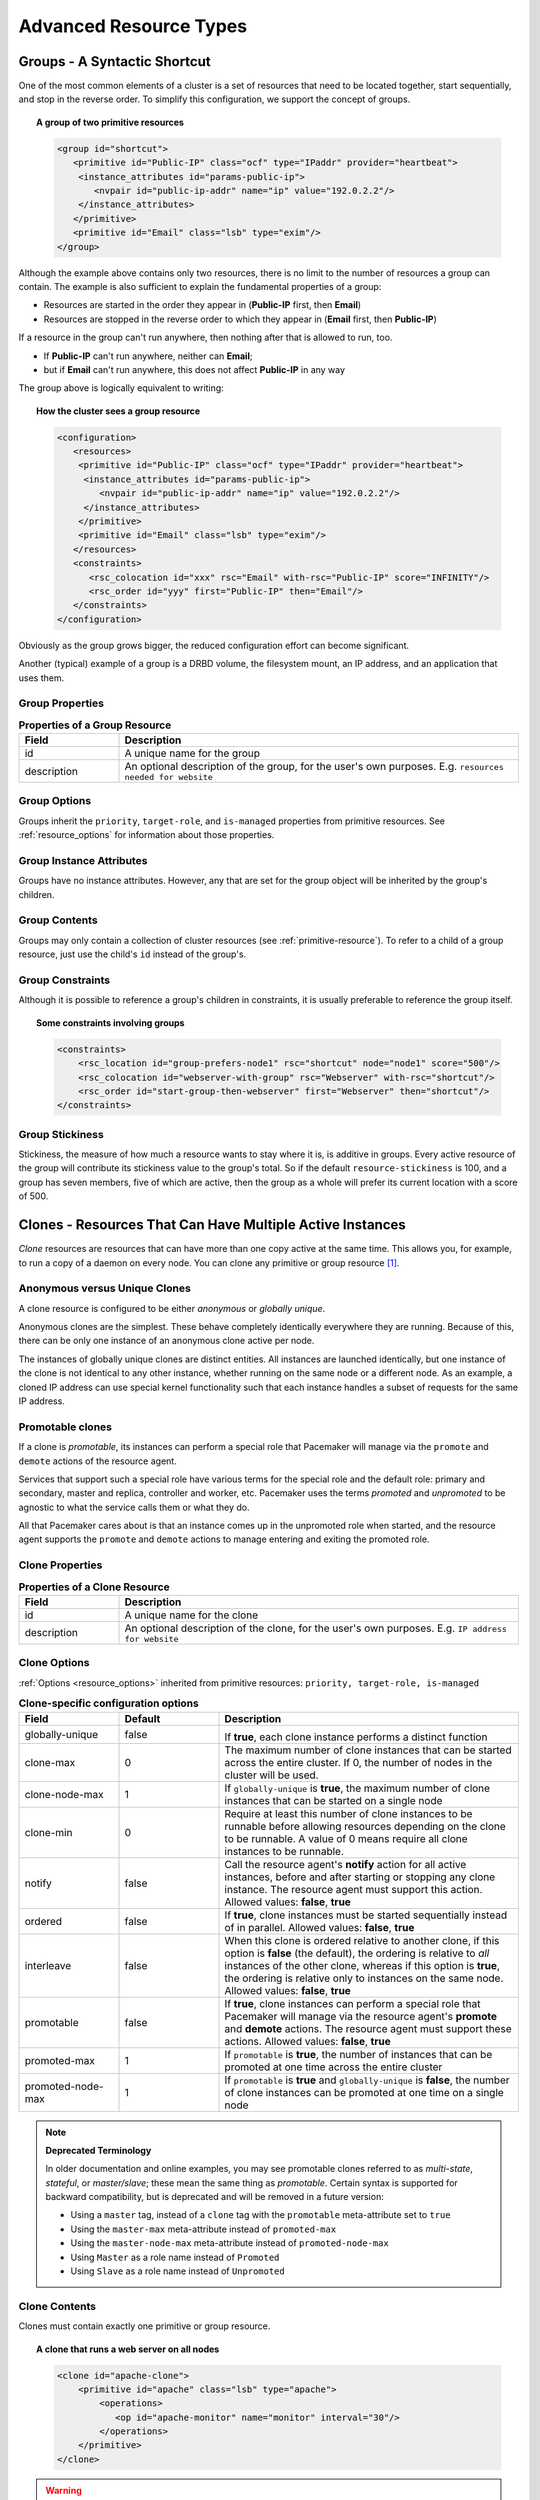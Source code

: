Advanced Resource Types
-----------------------

.. index:
   single: group resource
   single: resource; group

.. _group-resources:

Groups - A Syntactic Shortcut
#############################

One of the most common elements of a cluster is a set of resources
that need to be located together, start sequentially, and stop in the
reverse order.  To simplify this configuration, we support the concept
of groups.
   
.. topic:: A group of two primitive resources

   .. code-block:: xml

      <group id="shortcut">
         <primitive id="Public-IP" class="ocf" type="IPaddr" provider="heartbeat">
          <instance_attributes id="params-public-ip">
             <nvpair id="public-ip-addr" name="ip" value="192.0.2.2"/>
          </instance_attributes>
         </primitive>
         <primitive id="Email" class="lsb" type="exim"/>
      </group> 
   
Although the example above contains only two resources, there is no
limit to the number of resources a group can contain.  The example is
also sufficient to explain the fundamental properties of a group:
   
* Resources are started in the order they appear in (**Public-IP** first,
  then **Email**)
* Resources are stopped in the reverse order to which they appear in
  (**Email** first, then **Public-IP**)
   
If a resource in the group can't run anywhere, then nothing after that
is allowed to run, too.
   
* If **Public-IP** can't run anywhere, neither can **Email**;
* but if **Email** can't run anywhere, this does not affect **Public-IP**
  in any way
   
The group above is logically equivalent to writing:
   
.. topic:: How the cluster sees a group resource

   .. code-block:: xml

      <configuration>
         <resources>
          <primitive id="Public-IP" class="ocf" type="IPaddr" provider="heartbeat">
           <instance_attributes id="params-public-ip">
              <nvpair id="public-ip-addr" name="ip" value="192.0.2.2"/>
           </instance_attributes>
          </primitive>
          <primitive id="Email" class="lsb" type="exim"/>
         </resources>
         <constraints>
            <rsc_colocation id="xxx" rsc="Email" with-rsc="Public-IP" score="INFINITY"/>
            <rsc_order id="yyy" first="Public-IP" then="Email"/>
         </constraints>
      </configuration> 

Obviously as the group grows bigger, the reduced configuration effort
can become significant.

Another (typical) example of a group is a DRBD volume, the filesystem
mount, an IP address, and an application that uses them.

.. index::
   pair: XML element; group

Group Properties
________________

.. table:: **Properties of a Group Resource**
   :widths: 1 4

   +-------------+------------------------------------------------------------------+
   | Field       | Description                                                      |
   +=============+==================================================================+
   | id          | .. index::                                                       |
   |             |    single: group; property, id                                   |
   |             |    single: property; id (group)                                  |
   |             |    single: id; group property                                    |
   |             |                                                                  |
   |             | A unique name for the group                                      |
   +-------------+------------------------------------------------------------------+
   | description | .. index::                                                       |
   |             |    single: group; attribute, description                         |
   |             |    single: attribute; description (group)                        |
   |             |    single: description; group attribute                          |   
   |             |                                                                  |
   |             | An optional description of the group, for the user's own         |
   |             | purposes.                                                        |
   |             | E.g. ``resources needed for website``                            |
   +-------------+------------------------------------------------------------------+

Group Options
_____________

Groups inherit the ``priority``, ``target-role``, and ``is-managed`` properties
from primitive resources. See :ref:`resource_options` for information about
those properties.
   
Group Instance Attributes
_________________________

Groups have no instance attributes. However, any that are set for the group
object will be inherited by the group's children.
   
Group Contents
______________

Groups may only contain a collection of cluster resources (see
:ref:`primitive-resource`).  To refer to a child of a group resource, just use
the child's ``id`` instead of the group's.
   
Group Constraints
_________________
   
Although it is possible to reference a group's children in
constraints, it is usually preferable to reference the group itself.
   
.. topic:: Some constraints involving groups

   .. code-block:: xml

      <constraints>
          <rsc_location id="group-prefers-node1" rsc="shortcut" node="node1" score="500"/>
          <rsc_colocation id="webserver-with-group" rsc="Webserver" with-rsc="shortcut"/>
          <rsc_order id="start-group-then-webserver" first="Webserver" then="shortcut"/>
      </constraints> 

.. index::
   pair: resource-stickiness; group

Group Stickiness
________________
   
Stickiness, the measure of how much a resource wants to stay where it
is, is additive in groups.  Every active resource of the group will
contribute its stickiness value to the group's total.  So if the
default ``resource-stickiness`` is 100, and a group has seven members,
five of which are active, then the group as a whole will prefer its
current location with a score of 500.

.. index::
   single: clone
   single: resource; clone
   
.. _s-resource-clone:

Clones - Resources That Can Have Multiple Active Instances
##########################################################

*Clone* resources are resources that can have more than one copy active at the
same time. This allows you, for example, to run a copy of a daemon on every
node. You can clone any primitive or group resource [#]_.
   
Anonymous versus Unique Clones
______________________________
   
A clone resource is configured to be either *anonymous* or *globally unique*.
   
Anonymous clones are the simplest. These behave completely identically
everywhere they are running. Because of this, there can be only one instance of
an anonymous clone active per node.
         
The instances of globally unique clones are distinct entities. All instances
are launched identically, but one instance of the clone is not identical to any
other instance, whether running on the same node or a different node. As an
example, a cloned IP address can use special kernel functionality such that
each instance handles a subset of requests for the same IP address.

.. index::
   single: promotable clone
   single: resource; promotable

.. _s-resource-promotable:

Promotable clones
_________________

If a clone is *promotable*, its instances can perform a special role that
Pacemaker will manage via the ``promote`` and ``demote`` actions of the resource
agent.

Services that support such a special role have various terms for the special
role and the default role: primary and secondary, master and replica,
controller and worker, etc. Pacemaker uses the terms *promoted* and
*unpromoted* to be agnostic to what the service calls them or what they do.
   
All that Pacemaker cares about is that an instance comes up in the unpromoted role
when started, and the resource agent supports the ``promote`` and ``demote`` actions
to manage entering and exiting the promoted role.

.. index::
   pair: XML element; clone
   
Clone Properties
________________
   
.. table:: **Properties of a Clone Resource**
   :widths: 1 4

   +-------------+------------------------------------------------------------------+
   | Field       | Description                                                      |
   +=============+==================================================================+
   | id          | .. index::                                                       |
   |             |    single: clone; property, id                                   |
   |             |    single: property; id (clone)                                  |
   |             |    single: id; clone property                                    |
   |             |                                                                  |
   |             | A unique name for the clone                                      |
   +-------------+------------------------------------------------------------------+
   | description | .. index::                                                       |
   |             |    single: clone; attribute, description                         |
   |             |    single: attribute; description (clone)                        |
   |             |    single: description; clone attribute                          |   
   |             |                                                                  |
   |             | An optional description of the clone, for the user's own         |
   |             | purposes.                                                        |
   |             | E.g. ``IP address for website``                                  |
   +-------------+------------------------------------------------------------------+

.. index::
   pair: options; clone

Clone Options
_____________

:ref:`Options <resource_options>` inherited from primitive resources:
``priority, target-role, is-managed``
   
.. table:: **Clone-specific configuration options**
   :class: longtable
   :widths: 1 1 3

   +-------------------+-----------------+-------------------------------------------------------+
   | Field             | Default         | Description                                           |
   +===================+=================+=======================================================+
   | globally-unique   | false           |  .. index::                                           |
   |                   |                 |     single: clone; option, globally-unique            |
   |                   |                 |     single: option; globally-unique (clone)           |
   |                   |                 |     single: globally-unique; clone option             |
   |                   |                 |                                                       |
   |                   |                 | If **true**, each clone instance performs a           |
   |                   |                 | distinct function                                     |
   +-------------------+-----------------+-------------------------------------------------------+
   | clone-max         | 0               | .. index::                                            |
   |                   |                 |    single: clone; option, clone-max                   |
   |                   |                 |    single: option; clone-max (clone)                  |
   |                   |                 |    single: clone-max; clone option                    |
   |                   |                 |                                                       |
   |                   |                 | The maximum number of clone instances that can        |
   |                   |                 | be started across the entire cluster. If 0, the       |
   |                   |                 | number of nodes in the cluster will be used.          |
   +-------------------+-----------------+-------------------------------------------------------+
   | clone-node-max    | 1               | .. index::                                            |
   |                   |                 |    single: clone; option, clone-node-max              |
   |                   |                 |    single: option; clone-node-max (clone)             |
   |                   |                 |    single: clone-node-max; clone option               |
   |                   |                 |                                                       |
   |                   |                 | If ``globally-unique`` is **true**, the maximum       |
   |                   |                 | number of clone instances that can be started         |
   |                   |                 | on a single node                                      |
   +-------------------+-----------------+-------------------------------------------------------+
   | clone-min         | 0               | .. index::                                            |
   |                   |                 |    single: clone; option, clone-min                   |
   |                   |                 |    single: option; clone-min (clone)                  |
   |                   |                 |    single: clone-min; clone option                    |
   |                   |                 |                                                       |
   |                   |                 | Require at least this number of clone instances       |
   |                   |                 | to be runnable before allowing resources              |
   |                   |                 | depending on the clone to be runnable. A value        |
   |                   |                 | of 0 means require all clone instances to be          |
   |                   |                 | runnable.                                             |
   +-------------------+-----------------+-------------------------------------------------------+
   | notify            | false           | .. index::                                            |
   |                   |                 |    single: clone; option, notify                      |
   |                   |                 |    single: option; notify (clone)                     |
   |                   |                 |    single: notify; clone option                       |
   |                   |                 |                                                       |
   |                   |                 | Call the resource agent's **notify** action for       |
   |                   |                 | all active instances, before and after starting       |
   |                   |                 | or stopping any clone instance. The resource          |
   |                   |                 | agent must support this action.                       |
   |                   |                 | Allowed values: **false**, **true**                   |
   +-------------------+-----------------+-------------------------------------------------------+
   | ordered           | false           | .. index::                                            |
   |                   |                 |    single: clone; option, ordered                     |
   |                   |                 |    single: option; ordered (clone)                    |
   |                   |                 |    single: ordered; clone option                      |
   |                   |                 |                                                       |
   |                   |                 | If **true**, clone instances must be started          |
   |                   |                 | sequentially instead of in parallel.                  |
   |                   |                 | Allowed values: **false**, **true**                   |
   +-------------------+-----------------+-------------------------------------------------------+
   | interleave        | false           | .. index::                                            |
   |                   |                 |    single: clone; option, interleave                  |
   |                   |                 |    single: option; interleave (clone)                 |
   |                   |                 |    single: interleave; clone option                   |
   |                   |                 |                                                       |
   |                   |                 | When this clone is ordered relative to another        |
   |                   |                 | clone, if this option is **false** (the default),     |
   |                   |                 | the ordering is relative to *all* instances of        |
   |                   |                 | the other clone, whereas if this option is            |
   |                   |                 | **true**, the ordering is relative only to            |
   |                   |                 | instances on the same node.                           |
   |                   |                 | Allowed values: **false**, **true**                   |
   +-------------------+-----------------+-------------------------------------------------------+
   | promotable        | false           | .. index::                                            |
   |                   |                 |    single: clone; option, promotable                  |
   |                   |                 |    single: option; promotable (clone)                 |
   |                   |                 |    single: promotable; clone option                   |
   |                   |                 |                                                       |
   |                   |                 | If **true**, clone instances can perform a            |
   |                   |                 | special role that Pacemaker will manage via the       |
   |                   |                 | resource agent's **promote** and **demote**           |
   |                   |                 | actions. The resource agent must support these        |
   |                   |                 | actions.                                              |
   |                   |                 | Allowed values: **false**, **true**                   |
   +-------------------+-----------------+-------------------------------------------------------+
   | promoted-max      | 1               | .. index::                                            |
   |                   |                 |    single: clone; option, promoted-max                |
   |                   |                 |    single: option; promoted-max (clone)               |
   |                   |                 |    single: promoted-max; clone option                 |
   |                   |                 |                                                       |
   |                   |                 | If ``promotable`` is **true**, the number of          |
   |                   |                 | instances that can be promoted at one time            |
   |                   |                 | across the entire cluster                             |
   +-------------------+-----------------+-------------------------------------------------------+
   | promoted-node-max | 1               | .. index::                                            |
   |                   |                 |    single: clone; option, promoted-node-max           |
   |                   |                 |    single: option; promoted-node-max (clone)          |
   |                   |                 |    single: promoted-node-max; clone option            |
   |                   |                 |                                                       |
   |                   |                 | If ``promotable`` is **true** and ``globally-unique`` |
   |                   |                 | is **false**, the number of clone instances can be    |
   |                   |                 | promoted at one time on a single node                 |
   +-------------------+-----------------+-------------------------------------------------------+
   
.. note:: **Deprecated Terminology**

   In older documentation and online examples, you may see promotable clones
   referred to as *multi-state*, *stateful*, or *master/slave*; these mean the
   same thing as *promotable*. Certain syntax is supported for backward
   compatibility, but is deprecated and will be removed in a future version:

   * Using a ``master`` tag, instead of a ``clone`` tag with the ``promotable``
     meta-attribute set to ``true``
   * Using the ``master-max`` meta-attribute instead of ``promoted-max``
   * Using the ``master-node-max`` meta-attribute instead of
     ``promoted-node-max``
   * Using ``Master`` as a role name instead of ``Promoted``
   * Using ``Slave`` as a role name instead of ``Unpromoted``

   
Clone Contents
______________
   
Clones must contain exactly one primitive or group resource.
   
.. topic:: A clone that runs a web server on all nodes

   .. code-block:: xml

      <clone id="apache-clone">
          <primitive id="apache" class="lsb" type="apache">
              <operations>
                 <op id="apache-monitor" name="monitor" interval="30"/>
              </operations>
          </primitive>
      </clone> 

.. warning::

   You should never reference the name of a clone's child (the primitive or group
   resource being cloned). If you think you need to do this, you probably need to
   re-evaluate your design.
   
Clone Instance Attribute
________________________
   
Clones have no instance attributes; however, any that are set here will be
inherited by the clone's child.
   
.. index::
   single: clone; constraint

Clone Constraints
_________________
   
In most cases, a clone will have a single instance on each active cluster
node.  If this is not the case, you can indicate which nodes the
cluster should preferentially assign copies to with resource location
constraints.  These constraints are written no differently from those
for primitive resources except that the clone's **id** is used.
   
.. topic:: Some constraints involving clones

   .. code-block:: xml

      <constraints>
          <rsc_location id="clone-prefers-node1" rsc="apache-clone" node="node1" score="500"/>
          <rsc_colocation id="stats-with-clone" rsc="apache-stats" with="apache-clone"/>
          <rsc_order id="start-clone-then-stats" first="apache-clone" then="apache-stats"/>
      </constraints> 
   
Ordering constraints behave slightly differently for clones.  In the
example above, ``apache-stats`` will wait until all copies of ``apache-clone``
that need to be started have done so before being started itself.
Only if *no* copies can be started will ``apache-stats`` be prevented
from being active.  Additionally, the clone will wait for
``apache-stats`` to be stopped before stopping itself.

Colocation of a primitive or group resource with a clone means that
the resource can run on any node with an active instance of the clone.
The cluster will choose an instance based on where the clone is running and
the resource's own location preferences.

Colocation between clones is also possible.  If one clone **A** is colocated
with another clone **B**, the set of allowed locations for **A** is limited to
nodes on which **B** is (or will be) active.  Placement is then performed
normally.
   
.. index::
   single: promotable clone; constraint

.. _promotable-clone-constraints:

Promotable Clone Constraints
~~~~~~~~~~~~~~~~~~~~~~~~~~~~
   
For promotable clone resources, the ``first-action`` and/or ``then-action`` fields
for ordering constraints may be set to ``promote`` or ``demote`` to constrain the
promoted role, and colocation constraints may contain ``rsc-role`` and/or
``with-rsc-role`` fields.

.. topic:: Constraints involving promotable clone resources       

   .. code-block:: xml

      <constraints>
         <rsc_location id="db-prefers-node1" rsc="database" node="node1" score="500"/>
         <rsc_colocation id="backup-with-db-unpromoted" rsc="backup"
           with-rsc="database" with-rsc-role="Unpromoted"/>
         <rsc_colocation id="myapp-with-db-promoted" rsc="myApp"
           with-rsc="database" with-rsc-role="Promoted"/>
         <rsc_order id="start-db-before-backup" first="database" then="backup"/>
         <rsc_order id="promote-db-then-app" first="database" first-action="promote"
           then="myApp" then-action="start"/>
      </constraints> 

In the example above, **myApp** will wait until one of the database
copies has been started and promoted before being started
itself on the same node.  Only if no copies can be promoted will **myApp** be
prevented from being active.  Additionally, the cluster will wait for
**myApp** to be stopped before demoting the database.

Colocation of a primitive or group resource with a promotable clone
resource means that it can run on any node with an active instance of
the promotable clone resource that has the specified role (``Promoted`` or
``Unpromoted``).  In the example above, the cluster will choose a location
based on where database is running in the promoted role, and if there are
multiple promoted instances it will also factor in **myApp**'s own location
preferences when deciding which location to choose.

Colocation with regular clones and other promotable clone resources is also
possible.  In such cases, the set of allowed locations for the **rsc**
clone is (after role filtering) limited to nodes on which the
``with-rsc`` promotable clone resource is (or will be) in the specified role.
Placement is then performed as normal.
   
Using Promotable Clone Resources in Colocation Sets
~~~~~~~~~~~~~~~~~~~~~~~~~~~~~~~~~~~~~~~~~~~~~~~~~~~

When a promotable clone is used in a :ref:`resource set <s-resource-sets>`
inside a colocation constraint, the resource set may take a ``role`` attribute.

In the following example, an instance of **B** may be promoted only on a node
where **A** is in the promoted role. Additionally, resources **C** and **D**
must be located on a node where both **A** and **B** are promoted.
   
.. topic:: Colocate C and D with A's and B's promoted instances

   .. code-block:: xml

      <constraints>
          <rsc_colocation id="coloc-1" score="INFINITY" >
            <resource_set id="colocated-set-example-1" sequential="true" role="Promoted">
              <resource_ref id="A"/>
              <resource_ref id="B"/>
            </resource_set>
            <resource_set id="colocated-set-example-2" sequential="true">
              <resource_ref id="C"/>
              <resource_ref id="D"/>
            </resource_set>
          </rsc_colocation>
      </constraints>
   
Using Promotable Clone Resources in Ordered Sets
~~~~~~~~~~~~~~~~~~~~~~~~~~~~~~~~~~~~~~~~~~~~~~~~

When a promotable clone is used in a :ref:`resource set <s-resource-sets>`
inside an ordering constraint, the resource set may take an ``action``
attribute.

.. topic:: Start C and D after first promoting A and B

   .. code-block:: xml

      <constraints>
          <rsc_order id="order-1" score="INFINITY" >
            <resource_set id="ordered-set-1" sequential="true" action="promote">
              <resource_ref id="A"/>
              <resource_ref id="B"/>
            </resource_set>
            <resource_set id="ordered-set-2" sequential="true" action="start">
              <resource_ref id="C"/>
              <resource_ref id="D"/>
            </resource_set>
          </rsc_order>
      </constraints>
   
In the above example, **B** cannot be promoted until **A** has been promoted.
Additionally, resources **C** and **D** must wait until **A** and **B** have
been promoted before they can start.

.. index::
   pair: resource-stickiness; clone
   
.. _s-clone-stickiness:

Clone Stickiness
________________
   
To achieve a stable allocation pattern, clones are slightly sticky by
default.  If no value for ``resource-stickiness`` is provided, the clone
will use a value of 1.  Being a small value, it causes minimal
disturbance to the score calculations of other resources but is enough
to prevent Pacemaker from needlessly moving copies around the cluster.
   
.. note::

   For globally unique clones, this may result in multiple instances of the
   clone staying on a single node, even after another eligible node becomes
   active (for example, after being put into standby mode then made active again).
   If you do not want this behavior, specify a ``resource-stickiness`` of 0
   for the clone temporarily and let the cluster adjust, then set it back
   to 1 if you want the default behavior to apply again.
   
.. important::

   If ``resource-stickiness`` is set in the ``rsc_defaults`` section, it will
   apply to clone instances as well. This means an explicit ``resource-stickiness``
   of 0 in ``rsc_defaults`` works differently from the implicit default used when
   ``resource-stickiness`` is not specified.
   
Clone Resource Agent Requirements
_________________________________
   
Any resource can be used as an anonymous clone, as it requires no
additional support from the resource agent.  Whether it makes sense to
do so depends on your resource and its resource agent.
   
Resource Agent Requirements for Globally Unique Clones
~~~~~~~~~~~~~~~~~~~~~~~~~~~~~~~~~~~~~~~~~~~~~~~~~~~~~~
   
Globally unique clones require additional support in the resource agent. In
particular, it must only respond with ``${OCF_SUCCESS}`` if the node has that
exact instance active. All other probes for instances of the clone should
result in ``${OCF_NOT_RUNNING}`` (or one of the other OCF error codes if
they are failed).

Individual instances of a clone are identified by appending a colon and a
numerical offset, e.g. **apache:2**.

Resource agents can find out how many copies there are by examining
the ``OCF_RESKEY_CRM_meta_clone_max`` environment variable and which
instance it is by examining ``OCF_RESKEY_CRM_meta_clone``.

The resource agent must not make any assumptions (based on
``OCF_RESKEY_CRM_meta_clone``) about which numerical instances are active.  In
particular, the list of active copies will not always be an unbroken
sequence, nor always start at 0.
   
Resource Agent Requirements for Promotable Clones
~~~~~~~~~~~~~~~~~~~~~~~~~~~~~~~~~~~~~~~~~~~~~~~~~

Promotable clone resources require two extra actions, ``demote`` and ``promote``,
which are responsible for changing the state of the resource. Like **start** and
**stop**, they should return ``${OCF_SUCCESS}`` if they completed successfully or
a relevant error code if they did not.

The states can mean whatever you wish, but when the resource is
started, it must come up in the unpromoted role. From there, the
cluster will decide which instances to promote.

In addition to the clone requirements for monitor actions, agents must
also *accurately* report which state they are in.  The cluster relies
on the agent to report its status (including role) accurately and does
not indicate to the agent what role it currently believes it to be in.
   
.. table:: **Role implications of OCF return codes**
   :widths: 1 3

   +----------------------+--------------------------------------------------+
   | Monitor Return Code  | Description                                      |
   +======================+==================================================+
   | OCF_NOT_RUNNING      | .. index::                                       |
   |                      |    single: OCF_NOT_RUNNING                       |
   |                      |    single: OCF return code; OCF_NOT_RUNNING      |
   |                      |                                                  |
   |                      | Stopped                                          |
   +----------------------+--------------------------------------------------+
   | OCF_SUCCESS          | .. index::                                       |
   |                      |    single: OCF_SUCCESS                           |
   |                      |    single: OCF return code; OCF_SUCCESS          |
   |                      |                                                  |
   |                      | Running (Unpromoted)                             |
   +----------------------+--------------------------------------------------+
   | OCF_RUNNING_PROMOTED | .. index::                                       |
   |                      |    single: OCF_RUNNING_PROMOTED                  |
   |                      |    single: OCF return code; OCF_RUNNING_PROMOTED |
   |                      |                                                  |
   |                      | Running (Promoted)                               |
   +----------------------+--------------------------------------------------+
   | OCF_FAILED_PROMOTED  | .. index::                                       |
   |                      |    single: OCF_FAILED_PROMOTED                   |
   |                      |    single: OCF return code; OCF_FAILED_PROMOTED  |
   |                      |                                                  |
   |                      | Failed (Promoted)                                |
   +----------------------+--------------------------------------------------+
   | Other                | .. index::                                       |
   |                      |    single: return code                           |
   |                      |                                                  |
   |                      | Failed (Unpromoted)                              |
   +----------------------+--------------------------------------------------+
   
Clone Notifications
~~~~~~~~~~~~~~~~~~~
   
If the clone has the ``notify`` meta-attribute set to **true**, and the resource
agent supports the ``notify`` action, Pacemaker will call the action when
appropriate, passing a number of extra variables which, when combined with
additional context, can be used to calculate the current state of the cluster
and what is about to happen to it.

.. index::
   single: clone; environment variables
   single: notify; environment variables
   
.. table:: **Environment variables supplied with Clone notify actions**
   :widths: 1 1

   +----------------------------------------------+-------------------------------------------------------------------------------+
   | Variable                                     | Description                                                                   |
   +==============================================+===============================================================================+
   | OCF_RESKEY_CRM_meta_notify_type              | .. index::                                                                    |
   |                                              |    single: environment variable; OCF_RESKEY_CRM_meta_notify_type              |
   |                                              |    single: OCF_RESKEY_CRM_meta_notify_type                                    |
   |                                              |                                                                               |
   |                                              | Allowed values: **pre**, **post**                                             |
   +----------------------------------------------+-------------------------------------------------------------------------------+
   | OCF_RESKEY_CRM_meta_notify_operation         | .. index::                                                                    |
   |                                              |    single: environment variable; OCF_RESKEY_CRM_meta_notify_operation         |
   |                                              |    single: OCF_RESKEY_CRM_meta_notify_operation                               |
   |                                              |                                                                               |
   |                                              | Allowed values: **start**, **stop**                                           |
   +----------------------------------------------+-------------------------------------------------------------------------------+
   | OCF_RESKEY_CRM_meta_notify_start_resource    | .. index::                                                                    |
   |                                              |    single: environment variable; OCF_RESKEY_CRM_meta_notify_start_resource    |
   |                                              |    single: OCF_RESKEY_CRM_meta_notify_start_resource                          |
   |                                              |                                                                               |
   |                                              | Resources to be started                                                       |
   +----------------------------------------------+-------------------------------------------------------------------------------+
   | OCF_RESKEY_CRM_meta_notify_stop_resource     | .. index::                                                                    |
   |                                              |    single: environment variable; OCF_RESKEY_CRM_meta_notify_stop_resource     |
   |                                              |    single: OCF_RESKEY_CRM_meta_notify_stop_resource                           |
   |                                              |                                                                               |
   |                                              | Resources to be stopped                                                       |
   +----------------------------------------------+-------------------------------------------------------------------------------+
   | OCF_RESKEY_CRM_meta_notify_active_resource   | .. index::                                                                    |
   |                                              |    single: environment variable; OCF_RESKEY_CRM_meta_notify_active_resource   |
   |                                              |    single: OCF_RESKEY_CRM_meta_notify_active_resource                         |
   |                                              |                                                                               |
   |                                              | Resources that are running                                                    |
   +----------------------------------------------+-------------------------------------------------------------------------------+
   | OCF_RESKEY_CRM_meta_notify_inactive_resource | .. index::                                                                    |
   |                                              |    single: environment variable; OCF_RESKEY_CRM_meta_notify_inactive_resource |
   |                                              |    single: OCF_RESKEY_CRM_meta_notify_inactive_resource                       |
   |                                              |                                                                               |
   |                                              | Resources that are not running                                                |
   +----------------------------------------------+-------------------------------------------------------------------------------+
   | OCF_RESKEY_CRM_meta_notify_start_uname       | .. index::                                                                    |
   |                                              |    single: environment variable; OCF_RESKEY_CRM_meta_notify_start_uname       |
   |                                              |    single: OCF_RESKEY_CRM_meta_notify_start_uname                             |
   |                                              |                                                                               |
   |                                              | Nodes on which resources will be started                                      |
   +----------------------------------------------+-------------------------------------------------------------------------------+
   | OCF_RESKEY_CRM_meta_notify_stop_uname        | .. index::                                                                    |
   |                                              |    single: environment variable; OCF_RESKEY_CRM_meta_notify_stop_uname        |
   |                                              |    single: OCF_RESKEY_CRM_meta_notify_stop_uname                              |
   |                                              |                                                                               |
   |                                              | Nodes on which resources will be stopped                                      |
   +----------------------------------------------+-------------------------------------------------------------------------------+
   | OCF_RESKEY_CRM_meta_notify_active_uname      | .. index::                                                                    |
   |                                              |    single: environment variable; OCF_RESKEY_CRM_meta_notify_active_uname      |
   |                                              |    single: OCF_RESKEY_CRM_meta_notify_active_uname                            |
   |                                              |                                                                               |
   |                                              | Nodes on which resources are running                                          |
   +----------------------------------------------+-------------------------------------------------------------------------------+

The variables come in pairs, such as
``OCF_RESKEY_CRM_meta_notify_start_resource`` and
``OCF_RESKEY_CRM_meta_notify_start_uname``, and should be treated as an
array of whitespace-separated elements.

``OCF_RESKEY_CRM_meta_notify_inactive_resource`` is an exception, as the
matching **uname** variable does not exist since inactive resources
are not running on any node.

Thus, in order to indicate that **clone:0** will be started on **sles-1**,
**clone:2** will be started on **sles-3**, and **clone:3** will be started
on **sles-2**, the cluster would set:
   
.. topic:: Notification variables

   .. code-block:: none

      OCF_RESKEY_CRM_meta_notify_start_resource="clone:0 clone:2 clone:3"
      OCF_RESKEY_CRM_meta_notify_start_uname="sles-1 sles-3 sles-2"

.. note::

   Pacemaker will log but otherwise ignore failures of notify actions.
   
Interpretation of Notification Variables
~~~~~~~~~~~~~~~~~~~~~~~~~~~~~~~~~~~~~~~~
   
**Pre-notification (stop):**
   
* Active resources: ``$OCF_RESKEY_CRM_meta_notify_active_resource``
* Inactive resources: ``$OCF_RESKEY_CRM_meta_notify_inactive_resource``
* Resources to be started: ``$OCF_RESKEY_CRM_meta_notify_start_resource``
* Resources to be stopped: ``$OCF_RESKEY_CRM_meta_notify_stop_resource``
   
**Post-notification (stop) / Pre-notification (start):**
   
* Active resources

    * ``$OCF_RESKEY_CRM_meta_notify_active_resource``
    * minus ``$OCF_RESKEY_CRM_meta_notify_stop_resource``

* Inactive resources

    * ``$OCF_RESKEY_CRM_meta_notify_inactive_resource``
    * plus ``$OCF_RESKEY_CRM_meta_notify_stop_resource`` 

* Resources that were started: ``$OCF_RESKEY_CRM_meta_notify_start_resource``
* Resources that were stopped: ``$OCF_RESKEY_CRM_meta_notify_stop_resource``
   
**Post-notification (start):**
   
* Active resources:

    * ``$OCF_RESKEY_CRM_meta_notify_active_resource``
    * minus ``$OCF_RESKEY_CRM_meta_notify_stop_resource``
    * plus ``$OCF_RESKEY_CRM_meta_notify_start_resource``

* Inactive resources:

    * ``$OCF_RESKEY_CRM_meta_notify_inactive_resource``
    * plus ``$OCF_RESKEY_CRM_meta_notify_stop_resource``
    * minus ``$OCF_RESKEY_CRM_meta_notify_start_resource``

* Resources that were started: ``$OCF_RESKEY_CRM_meta_notify_start_resource``
* Resources that were stopped: ``$OCF_RESKEY_CRM_meta_notify_stop_resource``
   
Extra Notifications for Promotable Clones
~~~~~~~~~~~~~~~~~~~~~~~~~~~~~~~~~~~~~~~~~

.. index::
   single: clone; environment variables
   single: promotable; environment variables
   
.. table:: **Extra environment variables supplied for promotable clones**
   :widths: 1 1

   +------------------------------------------------+---------------------------------------------------------------------------------+
   | Variable                                       | Description                                                                     |
   +================================================+=================================================================================+
   | OCF_RESKEY_CRM_meta_notify_promoted_resource   | .. index::                                                                      |
   |                                                |    single: environment variable; OCF_RESKEY_CRM_meta_notify_promoted_resource   |
   |                                                |    single: OCF_RESKEY_CRM_meta_notify_promoted_resource                         |
   |                                                |                                                                                 |
   |                                                | Resources that are running in the promoted role                                 |
   +------------------------------------------------+---------------------------------------------------------------------------------+
   | OCF_RESKEY_CRM_meta_notify_unpromoted_resource | .. index::                                                                      |
   |                                                |    single: environment variable; OCF_RESKEY_CRM_meta_notify_unpromoted_resource |
   |                                                |    single: OCF_RESKEY_CRM_meta_notify_unpromoted_resource                       |
   |                                                |                                                                                 |
   |                                                | Resources that are running in the unpromoted role                               |
   +------------------------------------------------+---------------------------------------------------------------------------------+
   | OCF_RESKEY_CRM_meta_notify_promote_resource    | .. index::                                                                      |
   |                                                |    single: environment variable; OCF_RESKEY_CRM_meta_notify_promote_resource    |
   |                                                |    single: OCF_RESKEY_CRM_meta_notify_promote_resource                          |
   |                                                |                                                                                 |
   |                                                | Resources to be promoted                                                        |
   +------------------------------------------------+---------------------------------------------------------------------------------+
   | OCF_RESKEY_CRM_meta_notify_demote_resource     | .. index::                                                                      |
   |                                                |    single: environment variable; OCF_RESKEY_CRM_meta_notify_demote_resource     |
   |                                                |    single: OCF_RESKEY_CRM_meta_notify_demote_resource                           |
   |                                                |                                                                                 |
   |                                                | Resources to be demoted                                                         |
   +------------------------------------------------+---------------------------------------------------------------------------------+
   | OCF_RESKEY_CRM_meta_notify_promote_uname       | .. index::                                                                      |
   |                                                |    single: environment variable; OCF_RESKEY_CRM_meta_notify_promote_uname       |
   |                                                |    single: OCF_RESKEY_CRM_meta_notify_promote_uname                             |
   |                                                |                                                                                 |
   |                                                | Nodes on which resources will be promoted                                       |
   +------------------------------------------------+---------------------------------------------------------------------------------+
   | OCF_RESKEY_CRM_meta_notify_demote_uname        | .. index::                                                                      |
   |                                                |    single: environment variable; OCF_RESKEY_CRM_meta_notify_demote_uname        |
   |                                                |    single: OCF_RESKEY_CRM_meta_notify_demote_uname                              |
   |                                                |                                                                                 |
   |                                                | Nodes on which resources will be demoted                                        |
   +------------------------------------------------+---------------------------------------------------------------------------------+
   | OCF_RESKEY_CRM_meta_notify_promoted_uname      | .. index::                                                                      |
   |                                                |    single: environment variable; OCF_RESKEY_CRM_meta_notify_promoted_uname      |
   |                                                |    single: OCF_RESKEY_CRM_meta_notify_promoted_uname                            |
   |                                                |                                                                                 |
   |                                                | Nodes on which resources are running in the promoted role                       |
   +------------------------------------------------+---------------------------------------------------------------------------------+
   | OCF_RESKEY_CRM_meta_notify_unpromoted_uname    | .. index::                                                                      |
   |                                                |    single: environment variable; OCF_RESKEY_CRM_meta_notify_unpromoted_uname    |
   |                                                |    single: OCF_RESKEY_CRM_meta_notify_unpromoted_uname                          |
   |                                                |                                                                                 |
   |                                                | Nodes on which resources are running in the unpromoted role                     |
   +------------------------------------------------+---------------------------------------------------------------------------------+
   
Interpretation of Promotable Notification Variables
~~~~~~~~~~~~~~~~~~~~~~~~~~~~~~~~~~~~~~~~~~~~~~~~~~~

**Pre-notification (demote):**

* Active resources: ``$OCF_RESKEY_CRM_meta_notify_active_resource``
* Promoted resources: ``$OCF_RESKEY_CRM_meta_notify_promoted_resource``
* Unpromoted resources: ``$OCF_RESKEY_CRM_meta_notify_unpromoted_resource``
* Inactive resources: ``$OCF_RESKEY_CRM_meta_notify_inactive_resource``
* Resources to be started: ``$OCF_RESKEY_CRM_meta_notify_start_resource``
* Resources to be promoted: ``$OCF_RESKEY_CRM_meta_notify_promote_resource``
* Resources to be demoted: ``$OCF_RESKEY_CRM_meta_notify_demote_resource``
* Resources to be stopped: ``$OCF_RESKEY_CRM_meta_notify_stop_resource``

**Post-notification (demote) / Pre-notification (stop):**

* Active resources: ``$OCF_RESKEY_CRM_meta_notify_active_resource``
* Promoted resources:

    * ``$OCF_RESKEY_CRM_meta_notify_promoted_resource``
    * minus ``$OCF_RESKEY_CRM_meta_notify_demote_resource`` 

* Unpromoted resources: ``$OCF_RESKEY_CRM_meta_notify_unpromoted_resource``
* Inactive resources: ``$OCF_RESKEY_CRM_meta_notify_inactive_resource``
* Resources to be started: ``$OCF_RESKEY_CRM_meta_notify_start_resource``
* Resources to be promoted: ``$OCF_RESKEY_CRM_meta_notify_promote_resource``
* Resources to be demoted: ``$OCF_RESKEY_CRM_meta_notify_demote_resource``
* Resources to be stopped: ``$OCF_RESKEY_CRM_meta_notify_stop_resource``
* Resources that were demoted: ``$OCF_RESKEY_CRM_meta_notify_demote_resource``
   
**Post-notification (stop) / Pre-notification (start)**
   
* Active resources:

    * ``$OCF_RESKEY_CRM_meta_notify_active_resource``
    * minus ``$OCF_RESKEY_CRM_meta_notify_stop_resource`` 

* Promoted resources:

    * ``$OCF_RESKEY_CRM_meta_notify_promoted_resource``
    * minus ``$OCF_RESKEY_CRM_meta_notify_demote_resource`` 

* Unpromoted resources:

    * ``$OCF_RESKEY_CRM_meta_notify_unpromoted_resource``
    * minus ``$OCF_RESKEY_CRM_meta_notify_stop_resource`` 

* Inactive resources:

    * ``$OCF_RESKEY_CRM_meta_notify_inactive_resource``
    * plus ``$OCF_RESKEY_CRM_meta_notify_stop_resource`` 

* Resources to be started: ``$OCF_RESKEY_CRM_meta_notify_start_resource``
* Resources to be promoted: ``$OCF_RESKEY_CRM_meta_notify_promote_resource``
* Resources to be demoted: ``$OCF_RESKEY_CRM_meta_notify_demote_resource``
* Resources to be stopped: ``$OCF_RESKEY_CRM_meta_notify_stop_resource``
* Resources that were demoted: ``$OCF_RESKEY_CRM_meta_notify_demote_resource``
* Resources that were stopped: ``$OCF_RESKEY_CRM_meta_notify_stop_resource``

**Post-notification (start) / Pre-notification (promote)**

* Active resources:

    * ``$OCF_RESKEY_CRM_meta_notify_active_resource``
    * minus ``$OCF_RESKEY_CRM_meta_notify_stop_resource``
    * plus ``$OCF_RESKEY_CRM_meta_notify_start_resource`` 

* Promoted resources:

    * ``$OCF_RESKEY_CRM_meta_notify_promoted_resource``
    * minus ``$OCF_RESKEY_CRM_meta_notify_demote_resource`` 

* Unpromoted resources:

    * ``$OCF_RESKEY_CRM_meta_notify_unpromoted_resource``
    * minus ``$OCF_RESKEY_CRM_meta_notify_stop_resource``
    * plus ``$OCF_RESKEY_CRM_meta_notify_start_resource`` 

* Inactive resources:

    * ``$OCF_RESKEY_CRM_meta_notify_inactive_resource``
    * plus ``$OCF_RESKEY_CRM_meta_notify_stop_resource``
    * minus ``$OCF_RESKEY_CRM_meta_notify_start_resource``           

* Resources to be started: ``$OCF_RESKEY_CRM_meta_notify_start_resource``
* Resources to be promoted: ``$OCF_RESKEY_CRM_meta_notify_promote_resource``
* Resources to be demoted: ``$OCF_RESKEY_CRM_meta_notify_demote_resource``
* Resources to be stopped: ``$OCF_RESKEY_CRM_meta_notify_stop_resource``
* Resources that were started: ``$OCF_RESKEY_CRM_meta_notify_start_resource``
* Resources that were demoted: ``$OCF_RESKEY_CRM_meta_notify_demote_resource``
* Resources that were stopped: ``$OCF_RESKEY_CRM_meta_notify_stop_resource``
   
**Post-notification (promote)**
   
* Active resources:

    * ``$OCF_RESKEY_CRM_meta_notify_active_resource``
    * minus ``$OCF_RESKEY_CRM_meta_notify_stop_resource``
    * plus ``$OCF_RESKEY_CRM_meta_notify_start_resource`` 

* Promoted resources:

    * ``$OCF_RESKEY_CRM_meta_notify_promoted_resource``
    * minus ``$OCF_RESKEY_CRM_meta_notify_demote_resource``
    * plus ``$OCF_RESKEY_CRM_meta_notify_promote_resource``

* Unpromoted resources:

    * ``$OCF_RESKEY_CRM_meta_notify_unpromoted_resource``
    * minus ``$OCF_RESKEY_CRM_meta_notify_stop_resource``
    * plus ``$OCF_RESKEY_CRM_meta_notify_start_resource``
    * minus ``$OCF_RESKEY_CRM_meta_notify_promote_resource`` 

* Inactive resources:

    * ``$OCF_RESKEY_CRM_meta_notify_inactive_resource``
    * plus ``$OCF_RESKEY_CRM_meta_notify_stop_resource``
    * minus ``$OCF_RESKEY_CRM_meta_notify_start_resource`` 

* Resources to be started: ``$OCF_RESKEY_CRM_meta_notify_start_resource``
* Resources to be promoted: ``$OCF_RESKEY_CRM_meta_notify_promote_resource``
* Resources to be demoted: ``$OCF_RESKEY_CRM_meta_notify_demote_resource``
* Resources to be stopped: ``$OCF_RESKEY_CRM_meta_notify_stop_resource``
* Resources that were started: ``$OCF_RESKEY_CRM_meta_notify_start_resource``
* Resources that were promoted: ``$OCF_RESKEY_CRM_meta_notify_promote_resource``
* Resources that were demoted: ``$OCF_RESKEY_CRM_meta_notify_demote_resource``
* Resources that were stopped: ``$OCF_RESKEY_CRM_meta_notify_stop_resource``
   
Monitoring Promotable Clone Resources
_____________________________________

The usual monitor actions are insufficient to monitor a promotable clone
resource, because Pacemaker needs to verify not only that the resource is
active, but also that its actual role matches its intended one.

Define two monitoring actions: the usual one will cover the unpromoted role,
and an additional one with ``role="Promoted"`` will cover the promoted role.
   
.. topic:: Monitoring both states of a promotable clone resource

   .. code-block:: xml

      <clone id="myPromotableRsc">
         <meta_attributes id="myPromotableRsc-meta">
             <nvpair name="promotable" value="true"/>
         </meta_attributes>
         <primitive id="myRsc" class="ocf" type="myApp" provider="myCorp">
          <operations>
           <op id="public-ip-unpromoted-check" name="monitor" interval="60"/>
           <op id="public-ip-promoted-check" name="monitor" interval="61" role="Promoted"/>
          </operations>
         </primitive>
      </clone> 
   
.. important::

   It is crucial that *every* monitor operation has a different interval!
   Pacemaker currently differentiates between operations
   only by resource and interval; so if (for example) a promotable clone resource
   had the same monitor interval for both roles, Pacemaker would ignore the
   role when checking the status -- which would cause unexpected return
   codes, and therefore unnecessary complications.
   
.. _s-promotion-scores:

Determining Which Instance is Promoted
______________________________________

Pacemaker can choose a promotable clone instance to be promoted in one of two
ways:

* Promotion scores: These are node attributes set via the ``crm_attribute``
  command using the ``--promotion`` option, which generally would be called by
  the resource agent's start action if it supports promotable clones. This tool
  automatically detects both the resource and host, and should be used to set a
  preference for being promoted. Based on this, ``promoted-max``, and
  ``promoted-node-max``, the instance(s) with the highest preference will be
  promoted.

* Constraints: Location constraints can indicate which nodes are most preferred
  to be promoted.
   
.. topic:: Explicitly preferring node1 to be promoted

   .. code-block:: xml

      <rsc_location id="promoted-location" rsc="myPromotableRsc">
          <rule id="promoted-rule" score="100" role="Promoted">
            <expression id="promoted-exp" attribute="#uname" operation="eq" value="node1"/>
          </rule>
      </rsc_location> 

.. index:
   single: bundle
   single: resource; bundle
   pair: container; Docker
   pair: container; podman
   pair: container; rkt
   
.. _s-resource-bundle:

Bundles - Containerized Resources
#################################

Pacemaker supports a special syntax for launching a service inside a
`container <https://en.wikipedia.org/wiki/Operating-system-level_virtualization>`_
with any infrastructure it requires: the *bundle*.
   
Pacemaker bundles support `Docker <https://www.docker.com/>`_,
`podman <https://podman.io/>`_ *(since 2.0.1)*, and
`rkt <https://coreos.com/rkt/>`_ container technologies. [#]_
   
.. topic:: A bundle for a containerized web server

   .. code-block:: xml

      <bundle id="httpd-bundle">
         <podman image="pcmk:http" replicas="3"/>
         <network ip-range-start="192.168.122.131"
                  host-netmask="24"
                  host-interface="eth0">
            <port-mapping id="httpd-port" port="80"/>
            </network>
         <storage>
            <storage-mapping id="httpd-syslog"
                             source-dir="/dev/log"
                             target-dir="/dev/log"
                             options="rw"/>
            <storage-mapping id="httpd-root"
                             source-dir="/srv/html"
                             target-dir="/var/www/html"
                             options="rw,Z"/>
            <storage-mapping id="httpd-logs"
                             source-dir-root="/var/log/pacemaker/bundles"
                             target-dir="/etc/httpd/logs"
                             options="rw,Z"/>
         </storage>
         <primitive class="ocf" id="httpd" provider="heartbeat" type="apache"/>
      </bundle>

Bundle Prerequisites
____________________
   
Before configuring a bundle in Pacemaker, the user must install the appropriate
container launch technology (Docker, podman, or rkt), and supply a fully
configured container image, on every node allowed to run the bundle.

Pacemaker will create an implicit resource of type **ocf:heartbeat:docker**,
**ocf:heartbeat:podman**, or **ocf:heartbeat:rkt** to manage a bundle's
container. The user must ensure that the appropriate resource agent is
installed on every node allowed to run the bundle.

.. index::
   pair: XML element; bundle
   
Bundle Properties
_________________
   
.. table:: **XML Attributes of a bundle Element**
   :widths: 1 4

   +-------------+------------------------------------------------------------------+
   | Field       | Description                                                      |
   +=============+==================================================================+
   | id          | .. index::                                                       |
   |             |    single: bundle; attribute, id                                 |
   |             |    single: attribute; id (bundle)                                |
   |             |    single: id; bundle attribute                                  |
   |             |                                                                  |
   |             | A unique name for the bundle (required)                          |
   +-------------+------------------------------------------------------------------+
   | description | .. index::                                                       |
   |             |    single: bundle; attribute, description                        |
   |             |    single: attribute; description (bundle)                       |
   |             |    single: description; bundle attribute                         |
   |             |                                                                  |
   |             | An optional description of the group, for the user's own         |
   |             | purposes.                                                        |
   |             | E.g. ``manages the container that runs the service``             |
   +-------------+------------------------------------------------------------------+


A bundle must contain exactly one ``docker``, ``podman``, or ``rkt`` element.

.. index::
   pair: XML element; docker
   pair: XML element; podman
   pair: XML element; rkt
   
Bundle Container Properties
___________________________
   
.. table:: **XML attributes of a docker, podman, or rkt Element**
   :class: longtable
   :widths: 2 3 4
   
   +-------------------+------------------------------------+---------------------------------------------------+
   | Attribute         | Default                            | Description                                       |
   +===================+====================================+===================================================+
   | image             |                                    | .. index::                                        |
   |                   |                                    |    single: docker; attribute, image               |
   |                   |                                    |    single: attribute; image (docker)              |
   |                   |                                    |    single: image; docker attribute                |
   |                   |                                    |    single: podman; attribute, image               |
   |                   |                                    |    single: attribute; image (podman)              |
   |                   |                                    |    single: image; podman attribute                |
   |                   |                                    |    single: rkt; attribute, image                  |
   |                   |                                    |    single: attribute; image (rkt)                 |
   |                   |                                    |    single: image; rkt attribute                   |
   |                   |                                    |                                                   |
   |                   |                                    | Container image tag (required)                    |
   +-------------------+------------------------------------+---------------------------------------------------+
   | replicas          | Value of ``promoted-max``          | .. index::                                        |
   |                   | if that is positive, else 1        |    single: docker; attribute, replicas            |
   |                   |                                    |    single: attribute; replicas (docker)           |
   |                   |                                    |    single: replicas; docker attribute             |
   |                   |                                    |    single: podman; attribute, replicas            |
   |                   |                                    |    single: attribute; replicas (podman)           |
   |                   |                                    |    single: replicas; podman attribute             |
   |                   |                                    |    single: rkt; attribute, replicas               |
   |                   |                                    |    single: attribute; replicas (rkt)              |
   |                   |                                    |    single: replicas; rkt attribute                |
   |                   |                                    |                                                   |
   |                   |                                    | A positive integer specifying the number of       |
   |                   |                                    | container instances to launch                     |
   +-------------------+------------------------------------+---------------------------------------------------+
   | replicas-per-host | 1                                  | .. index::                                        |
   |                   |                                    |    single: docker; attribute, replicas-per-host   |
   |                   |                                    |    single: attribute; replicas-per-host (docker)  |
   |                   |                                    |    single: replicas-per-host; docker attribute    |
   |                   |                                    |    single: podman; attribute, replicas-per-host   |
   |                   |                                    |    single: attribute; replicas-per-host (podman)  |
   |                   |                                    |    single: replicas-per-host; podman attribute    |
   |                   |                                    |    single: rkt; attribute, replicas-per-host      |
   |                   |                                    |    single: attribute; replicas-per-host (rkt)     |
   |                   |                                    |    single: replicas-per-host; rkt attribute       |
   |                   |                                    |                                                   |
   |                   |                                    | A positive integer specifying the number of       |
   |                   |                                    | container instances allowed to run on a           |
   |                   |                                    | single node                                       |
   +-------------------+------------------------------------+---------------------------------------------------+
   | promoted-max      | 0                                  | .. index::                                        |
   |                   |                                    |    single: docker; attribute, promoted-max        |
   |                   |                                    |    single: attribute; promoted-max (docker)       |
   |                   |                                    |    single: promoted-max; docker attribute         |
   |                   |                                    |    single: podman; attribute, promoted-max        |
   |                   |                                    |    single: attribute; promoted-max (podman)       |
   |                   |                                    |    single: promoted-max; podman attribute         |
   |                   |                                    |    single: rkt; attribute, promoted-max           |
   |                   |                                    |    single: attribute; promoted-max (rkt)          |
   |                   |                                    |    single: promoted-max; rkt attribute            |
   |                   |                                    |                                                   |
   |                   |                                    | A non-negative integer that, if positive,         |
   |                   |                                    | indicates that the containerized service          |
   |                   |                                    | should be treated as a promotable service,        |
   |                   |                                    | with this many replicas allowed to run the        |
   |                   |                                    | service in the promoted role                      |
   +-------------------+------------------------------------+---------------------------------------------------+
   | network           |                                    | .. index::                                        |
   |                   |                                    |    single: docker; attribute, network             |
   |                   |                                    |    single: attribute; network (docker)            |
   |                   |                                    |    single: network; docker attribute              |
   |                   |                                    |    single: podman; attribute, network             |
   |                   |                                    |    single: attribute; network (podman)            |
   |                   |                                    |    single: network; podman attribute              |
   |                   |                                    |    single: rkt; attribute, network                |
   |                   |                                    |    single: attribute; network (rkt)               |
   |                   |                                    |    single: network; rkt attribute                 |
   |                   |                                    |                                                   |
   |                   |                                    | If specified, this will be passed to the          |
   |                   |                                    | ``docker run``, ``podman run``, or                |
   |                   |                                    | ``rkt run`` command as the network setting        |
   |                   |                                    | for the container.                                |
   +-------------------+------------------------------------+---------------------------------------------------+
   | run-command       | ``/usr/sbin/pacemaker-remoted`` if | .. index::                                        |
   |                   | bundle contains a **primitive**,   |    single: docker; attribute, run-command         |
   |                   | otherwise none                     |    single: attribute; run-command (docker)        |
   |                   |                                    |    single: run-command; docker attribute          |
   |                   |                                    |    single: podman; attribute, run-command         |
   |                   |                                    |    single: attribute; run-command (podman)        |
   |                   |                                    |    single: run-command; podman attribute          |
   |                   |                                    |    single: rkt; attribute, run-command            |
   |                   |                                    |    single: attribute; run-command (rkt)           |
   |                   |                                    |    single: run-command; rkt attribute             |
   |                   |                                    |                                                   |
   |                   |                                    | This command will be run inside the container     |
   |                   |                                    | when launching it ("PID 1"). If the bundle        |
   |                   |                                    | contains a **primitive**, this command *must*     |
   |                   |                                    | start ``pacemaker-remoted`` (but could, for       |
   |                   |                                    | example, be a script that does other stuff, too). |
   +-------------------+------------------------------------+---------------------------------------------------+
   | options           |                                    | .. index::                                        |
   |                   |                                    |    single: docker; attribute, options             |
   |                   |                                    |    single: attribute; options (docker)            |
   |                   |                                    |    single: options; docker attribute              |
   |                   |                                    |    single: podman; attribute, options             |
   |                   |                                    |    single: attribute; options (podman)            |
   |                   |                                    |    single: options; podman attribute              |
   |                   |                                    |    single: rkt; attribute, options                |
   |                   |                                    |    single: attribute; options (rkt)               |
   |                   |                                    |    single: options; rkt attribute                 |
   |                   |                                    |                                                   |
   |                   |                                    | Extra command-line options to pass to the         |
   |                   |                                    | ``docker run``, ``podman run``, or ``rkt run``    |
   |                   |                                    | command                                           |
   +-------------------+------------------------------------+---------------------------------------------------+
   
.. note::

   Considerations when using cluster configurations or container images from
   Pacemaker 1.1:
   
   * If the container image has a pre-2.0.0 version of Pacemaker, set ``run-command``
     to ``/usr/sbin/pacemaker_remoted`` (note the underbar instead of dash).
   
   * ``masters`` is accepted as an alias for ``promoted-max``, but is deprecated since
     2.0.0, and support for it will be removed in a future version.

Bundle Network Properties
_________________________
   
A bundle may optionally contain one ``<network>`` element.

.. index::
   pair: XML element; network
   single: bundle; network
   
.. table:: **XML attributes of a network Element**
   :widths: 2 1 5
   
   +----------------+---------+------------------------------------------------------------+
   | Attribute      | Default | Description                                                |
   +================+=========+============================================================+
   | add-host       | TRUE    | .. index::                                                 |
   |                |         |    single: network; attribute, add-host                    |
   |                |         |    single: attribute; add-host (network)                   |
   |                |         |    single: add-host; network attribute                     |
   |                |         |                                                            |
   |                |         | If TRUE, and ``ip-range-start`` is used, Pacemaker will    |
   |                |         | automatically ensure that ``/etc/hosts`` inside the        |
   |                |         | containers has entries for each                            |
   |                |         | :ref:`replica name <s-resource-bundle-note-replica-names>` |
   |                |         | and its assigned IP.                                       |
   +----------------+---------+------------------------------------------------------------+
   | ip-range-start |         | .. index::                                                 |
   |                |         |    single: network; attribute, ip-range-start              |
   |                |         |    single: attribute; ip-range-start (network)             |
   |                |         |    single: ip-range-start; network attribute               |
   |                |         |                                                            |
   |                |         | If specified, Pacemaker will create an implicit            |
   |                |         | ``ocf:heartbeat:IPaddr2`` resource for each container      |
   |                |         | instance, starting with this IP address, using up to       |
   |                |         | ``replicas`` sequential addresses. These addresses can be  |
   |                |         | used from the host's network to reach the service inside   |
   |                |         | the container, though it is not visible within the         |
   |                |         | container itself. Only IPv4 addresses are currently        |
   |                |         | supported.                                                 |
   +----------------+---------+------------------------------------------------------------+
   | host-netmask   | 32      | .. index::                                                 |
   |                |         |    single: network; attribute; host-netmask                |
   |                |         |    single: attribute; host-netmask (network)               |
   |                |         |    single: host-netmask; network attribute                 |
   |                |         |                                                            |
   |                |         | If ``ip-range-start`` is specified, the IP addresses       |
   |                |         | are created with this CIDR netmask (as a number of bits).  |
   +----------------+---------+------------------------------------------------------------+
   | host-interface |         | .. index::                                                 |
   |                |         |    single: network; attribute; host-interface              |
   |                |         |    single: attribute; host-interface (network)             |
   |                |         |    single: host-interface; network attribute               |
   |                |         |                                                            |
   |                |         | If ``ip-range-start`` is specified, the IP addresses are   |
   |                |         | created on this host interface (by default, it will be     |
   |                |         | determined from the IP address).                           |
   +----------------+---------+------------------------------------------------------------+
   | control-port   | 3121    | .. index::                                                 |
   |                |         |    single: network; attribute; control-port                |
   |                |         |    single: attribute; control-port (network)               |
   |                |         |    single: control-port; network attribute                 |
   |                |         |                                                            |
   |                |         | If the bundle contains a ``primitive``, the cluster will   |
   |                |         | use this integer TCP port for communication with           |
   |                |         | Pacemaker Remote inside the container. Changing this is    |
   |                |         | useful when the container is unable to listen on the       |
   |                |         | default port, for example, when the container uses the     |
   |                |         | host's network rather than ``ip-range-start`` (in which    |
   |                |         | case ``replicas-per-host`` must be 1), or when the bundle  |
   |                |         | may run on a Pacemaker Remote node that is already         |
   |                |         | listening on the default port. Any ``PCMK_remote_port``    |
   |                |         | environment variable set on the host or in the container   |
   |                |         | is ignored for bundle connections.                         |
   +----------------+---------+------------------------------------------------------------+
   
.. _s-resource-bundle-note-replica-names:

.. note::

   Replicas are named by the bundle id plus a dash and an integer counter starting
   with zero. For example, if a bundle named **httpd-bundle** has **replicas=2**, its
   containers will be named **httpd-bundle-0** and **httpd-bundle-1**.

.. index::
   pair: XML element; port-mapping
   
Additionally, a ``network`` element may optionally contain one or more
``port-mapping`` elements.
   
.. table:: **Attributes of a port-mapping Element**
   :widths: 2 1 5
   
   +---------------+-------------------+------------------------------------------------------+
   | Attribute     | Default           | Description                                          |
   +===============+===================+======================================================+
   | id            |                   | .. index::                                           |
   |               |                   |    single: port-mapping; attribute, id               |
   |               |                   |    single: attribute; id (port-mapping)              |
   |               |                   |    single: id; port-mapping attribute                |
   |               |                   |                                                      |
   |               |                   | A unique name for the port mapping (required)        |
   +---------------+-------------------+------------------------------------------------------+
   | port          |                   | .. index::                                           |
   |               |                   |    single: port-mapping; attribute, port             |
   |               |                   |    single: attribute; port (port-mapping)            |
   |               |                   |    single: port; port-mapping attribute              |
   |               |                   |                                                      |
   |               |                   | If this is specified, connections to this TCP port   |
   |               |                   | number on the host network (on the container's       |
   |               |                   | assigned IP address, if ``ip-range-start`` is        |
   |               |                   | specified) will be forwarded to the container        |
   |               |                   | network. Exactly one of ``port`` or ``range``        |
   |               |                   | must be specified in a ``port-mapping``.             |
   +---------------+-------------------+------------------------------------------------------+
   | internal-port | value of ``port`` | .. index::                                           |
   |               |                   |    single: port-mapping; attribute, internal-port    |
   |               |                   |    single: attribute; internal-port (port-mapping)   |
   |               |                   |    single: internal-port; port-mapping attribute     |
   |               |                   |                                                      |
   |               |                   | If ``port`` and this are specified, connections      |
   |               |                   | to ``port`` on the host's network will be            |
   |               |                   | forwarded to this port on the container network.     |
   +---------------+-------------------+------------------------------------------------------+
   | range         |                   | .. index::                                           |
   |               |                   |    single: port-mapping; attribute, range            |
   |               |                   |    single: attribute; range (port-mapping)           |
   |               |                   |    single: range; port-mapping attribute             |
   |               |                   |                                                      |
   |               |                   | If this is specified, connections to these TCP       |
   |               |                   | port numbers (expressed as *first_port*-*last_port*) |
   |               |                   | on the host network (on the container's assigned IP  |
   |               |                   | address, if ``ip-range-start`` is specified) will    |
   |               |                   | be forwarded to the same ports in the container      |
   |               |                   | network. Exactly one of ``port`` or ``range``        |
   |               |                   | must be specified in a ``port-mapping``.             |
   +---------------+-------------------+------------------------------------------------------+

.. note::

   If the bundle contains a ``primitive``, Pacemaker will automatically map the
   ``control-port``, so it is not necessary to specify that port in a
   ``port-mapping``.

.. index:
   pair: XML element; storage
   pair: XML element; storage-mapping
   single: bundle; storage
   
.. _s-bundle-storage:

Bundle Storage Properties
_________________________
   
A bundle may optionally contain one ``storage`` element. A ``storage`` element
has no properties of its own, but may contain one or more ``storage-mapping``
elements.
   
.. table:: **Attributes of a storage-mapping Element**
   :widths: 2 1 5
   
   +-----------------+---------+-------------------------------------------------------------+
   | Attribute       | Default | Description                                                 |
   +=================+=========+=============================================================+
   | id              |         | .. index::                                                  |
   |                 |         |    single: storage-mapping; attribute, id                   |
   |                 |         |    single: attribute; id (storage-mapping)                  |
   |                 |         |    single: id; storage-mapping attribute                    |
   |                 |         |                                                             |
   |                 |         | A unique name for the storage mapping (required)            |
   +-----------------+---------+-------------------------------------------------------------+
   | source-dir      |         | .. index::                                                  |
   |                 |         |    single: storage-mapping; attribute, source-dir           |
   |                 |         |    single: attribute; source-dir (storage-mapping)          |
   |                 |         |    single: source-dir; storage-mapping attribute            |
   |                 |         |                                                             |
   |                 |         | The absolute path on the host's filesystem that will be     |
   |                 |         | mapped into the container. Exactly one of ``source-dir``    |
   |                 |         | and ``source-dir-root`` must be specified in a              |
   |                 |         | ``storage-mapping``.                                        |
   +-----------------+---------+-------------------------------------------------------------+
   | source-dir-root |         | .. index::                                                  |
   |                 |         |    single: storage-mapping; attribute, source-dir-root      |
   |                 |         |    single: attribute; source-dir-root (storage-mapping)     |
   |                 |         |    single: source-dir-root; storage-mapping attribute       |
   |                 |         |                                                             |
   |                 |         | The start of a path on the host's filesystem that will      |
   |                 |         | be mapped into the container, using a different             |
   |                 |         | subdirectory on the host for each container instance.       |
   |                 |         | The subdirectory will be named the same as the              |
   |                 |         | :ref:`replica name <s-resource-bundle-note-replica-names>`. |
   |                 |         | Exactly one of ``source-dir`` and ``source-dir-root``       |
   |                 |         | must be specified in a ``storage-mapping``.                 |
   +-----------------+---------+-------------------------------------------------------------+
   | target-dir      |         | .. index::                                                  |
   |                 |         |    single: storage-mapping; attribute, target-dir           |
   |                 |         |    single: attribute; target-dir (storage-mapping)          |
   |                 |         |    single: target-dir; storage-mapping attribute            |
   |                 |         |                                                             |
   |                 |         | The path name within the container where the host           |
   |                 |         | storage will be mapped (required)                           |
   +-----------------+---------+-------------------------------------------------------------+
   | options         |         | .. index::                                                  |
   |                 |         |    single: storage-mapping; attribute, options              |
   |                 |         |    single: attribute; options (storage-mapping)             |
   |                 |         |    single: options; storage-mapping attribute               |
   |                 |         |                                                             |
   |                 |         | A comma-separated list of file system mount                 |
   |                 |         | options to use when mapping the storage                     |
   +-----------------+---------+-------------------------------------------------------------+
   
.. note::

   Pacemaker does not define the behavior if the source directory does not already
   exist on the host. However, it is expected that the container technology and/or
   its resource agent will create the source directory in that case.
   
.. note::

   If the bundle contains a ``primitive``,
   Pacemaker will automatically map the equivalent of
   ``source-dir=/etc/pacemaker/authkey target-dir=/etc/pacemaker/authkey``
   and ``source-dir-root=/var/log/pacemaker/bundles target-dir=/var/log`` into the
   container, so it is not necessary to specify those paths in a
   ``storage-mapping``.
   
.. important::

   The ``PCMK_authkey_location`` environment variable must not be set to anything
   other than the default of ``/etc/pacemaker/authkey`` on any node in the cluster.
   
.. important::

   If SELinux is used in enforcing mode on the host, you must ensure the container
   is allowed to use any storage you mount into it. For Docker and podman bundles,
   adding "Z" to the mount options will create a container-specific label for the
   mount that allows the container access.

.. index::
   single: bundle; primitive
   
Bundle Primitive
________________
   
A bundle may optionally contain one :ref:`primitive <primitive-resource>`
resource. The primitive may have operations, instance attributes, and
meta-attributes defined, as usual.

If a bundle contains a primitive resource, the container image must include
the Pacemaker Remote daemon, and at least one of ``ip-range-start`` or
``control-port`` must be configured in the bundle. Pacemaker will create an
implicit **ocf:pacemaker:remote** resource for the connection, launch
Pacemaker Remote within the container, and monitor and manage the primitive
resource via Pacemaker Remote.

If the bundle has more than one container instance (replica), the primitive
resource will function as an implicit :ref:`clone <s-resource-clone>` -- a
:ref:`promotable clone <s-resource-promotable>` if the bundle has ``promoted-max``
greater than zero.
    
.. note::

   If you want to pass environment variables to a bundle's Pacemaker Remote
   connection or primitive, you have two options:
   
   * Environment variables whose value is the same regardless of the underlying host
     may be set using the container element's ``options`` attribute.
   * If you want variables to have host-specific values, you can use the
     :ref:`storage-mapping <s-bundle-storage>` element to map a file on the host as
     ``/etc/pacemaker/pcmk-init.env`` in the container *(since 2.0.3)*.
     Pacemaker Remote will parse this file as a shell-like format, with
     variables set as NAME=VALUE, ignoring blank lines and comments starting
     with "#".
   
.. important::

   When a bundle has a ``primitive``, Pacemaker on all cluster nodes must be able to
   contact Pacemaker Remote inside the bundle's containers.
   
   * The containers must have an accessible network (for example, ``network`` should
     not be set to "none" with a ``primitive``).
   * The default, using a distinct network space inside the container, works in
     combination with ``ip-range-start``. Any firewall must allow access from all
     cluster nodes to the ``control-port`` on the container IPs.
   * If the container shares the host's network space (for example, by setting
     ``network`` to "host"), a unique ``control-port`` should be specified for each
     bundle. Any firewall must allow access from all cluster nodes to the
     ``control-port`` on all cluster and remote node IPs.
   
.. index::
   single: bundle; node attributes

.. _s-bundle-attributes:

Bundle Node Attributes
______________________
   
If the bundle has a ``primitive``, the primitive's resource agent may want to set
node attributes such as :ref:`promotion scores <s-promotion-scores>`. However, with
containers, it is not apparent which node should get the attribute.

If the container uses shared storage that is the same no matter which node the
container is hosted on, then it is appropriate to use the promotion score on the
bundle node itself.

On the other hand, if the container uses storage exported from the underlying host,
then it may be more appropriate to use the promotion score on the underlying host.

Since this depends on the particular situation, the
``container-attribute-target`` resource meta-attribute allows the user to specify
which approach to use. If it is set to ``host``, then user-defined node attributes
will be checked on the underlying host. If it is anything else, the local node
(in this case the bundle node) is used as usual.

This only applies to user-defined attributes; the cluster will always check the
local node for cluster-defined attributes such as ``#uname``.

If ``container-attribute-target`` is ``host``, the cluster will pass additional
environment variables to the primitive's resource agent that allow it to set
node attributes appropriately: ``CRM_meta_container_attribute_target`` (identical
to the meta-attribute value) and ``CRM_meta_physical_host`` (the name of the
underlying host).
   
.. note::

   When called by a resource agent, the ``attrd_updater`` and ``crm_attribute``
   commands will automatically check those environment variables and set
   attributes appropriately.
   
.. index::
   single: bundle; meta-attributes

Bundle Meta-Attributes
______________________
   
Any meta-attribute set on a bundle will be inherited by the bundle's
primitive and any resources implicitly created by Pacemaker for the bundle.

This includes options such as ``priority``, ``target-role``, and ``is-managed``. See
:ref:`resource_options` for more information.
   
Bundles support clone meta-attributes including ``notify``, ``ordered``, and
``interleave``.

Limitations of Bundles
______________________
   
Restarting pacemaker while a bundle is unmanaged or the cluster is in
maintenance mode may cause the bundle to fail.

Bundles may not be explicitly cloned or included in groups. This includes the
bundle's primitive and any resources implicitly created by Pacemaker for the
bundle. (If ``replicas`` is greater than 1, the bundle will behave like a clone
implicitly.)

Bundles do not have instance attributes, utilization attributes, or operations,
though a bundle's primitive may have them.

A bundle with a primitive can run on a Pacemaker Remote node only if the bundle
uses a distinct ``control-port``.

.. [#] Of course, the service must support running multiple instances.

.. [#] Docker is a trademark of Docker, Inc. No endorsement by or association with
   Docker, Inc. is implied.

